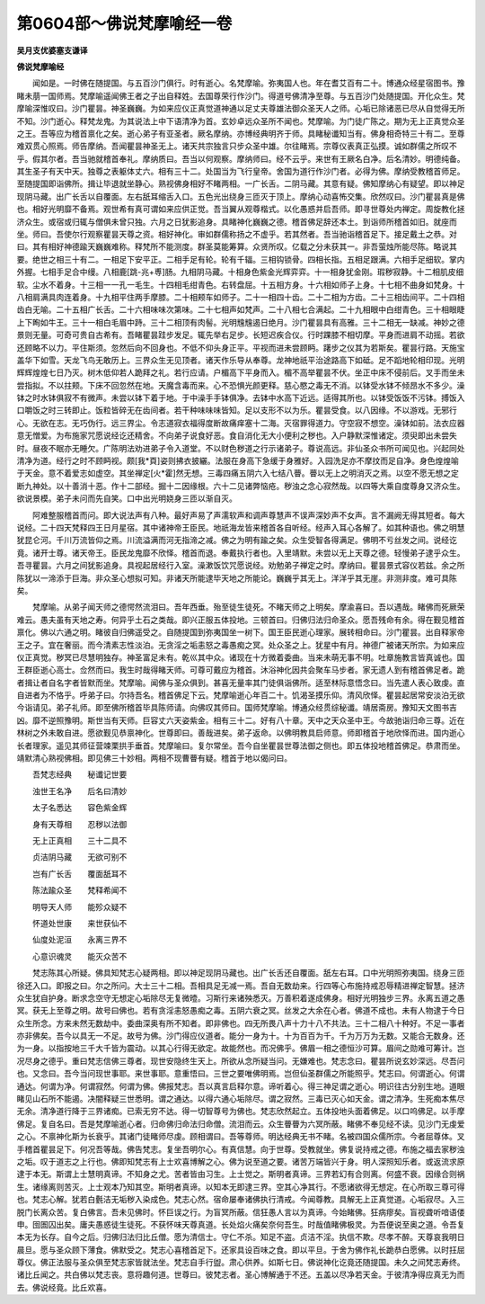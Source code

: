 第0604部～佛说梵摩喻经一卷
==============================

**吴月支优婆塞支谦译**

**佛说梵摩喻经**


　　闻如是。一时佛在随提国。与五百沙门俱行。时有逝心。名梵摩喻。弥夷国人也。年在耆艾百有二十。博通众经星宿图书。豫睹未萠一国师焉。梵摩喻遥闻佛王者之子出自释姓。去国尊荣行作沙门。得道号佛清净至尊。与五百沙门处随提国。开化众生。梵摩喻深惟叹曰。沙门瞿昙。神圣巍巍。为如来应仪正真觉道神通以足丈夫尊雄法御众圣天人之师。心垢已除诸恶已尽从自觉得无所不知。沙门逝心。释梵龙鬼。为其说法上中下语清净为首。玄妙卓远众圣所不闻也。梵摩喻。为门徒广陈之。期为无上正真觉众圣之王。吾等应为稽首禀化之矣。逝心弟子有亚圣者。厥名摩纳。亦博经典明齐于师。具睹秘谶知当有。佛身相奇特三十有二。至尊难双贯心照焉。师告摩纳。吾闻瞿昙神圣无上。诸天共宗独言只步众圣中雄。尔往睹焉。宗尊仪表真正弘摸。诚如群儒之所叹不乎。假其尔者。吾当驰就稽首奉礼。摩纳质曰。吾当以何观察。摩纳师曰。经不云乎。来世有王厥名白净。后名清妙。明德纯备。其生圣子有天中天。独尊之表躯体丈六。相有三十二。处国当为飞行皇帝。舍国为道行作沙门者。必得为佛。摩纳受教稽首师足。至随提国即诣佛所。揖让毕退就坐静心。熟视佛身相好不睹两相。一广长舌。二阴马藏。其意有疑。佛知摩纳心有疑望。即以神足现阴马藏。出广长舌以自覆面。左右舐耳缩舌入口。五色光出绕身三匝灭于顶上。摩纳心动喜怖交集。欣然叹曰。沙门瞿昙真是佛也。相好光明靡不备焉。观世希有真可谓如来应供正觉。吾当翼从观尊楷式。以化愚惑并启吾师。即寻世尊处内禅定。周旋教化拯济众生。或宿或归辄与僧俱未曾只独。六月之日犹影追身。具睹神化巍巍之德。稽首佛足辞还本土。到诣师所稽首如旧。就座而坐。师曰。吾使尔行观察瞿昙天尊之资。相好神化。审如群儒称扬之不虚乎。若其然者。吾当驰诣稽首足下。接足戴土之恭。对曰。其有相好神德踰天巍巍难称。释梵所不能测度。群圣莫能筹算。众贤所叹。亿载之分未获其一。非吾萤烛所能尽陈。略说其要。绝世之相三十有二。一相足下安平正。二相手足有轮。轮有千辐。三相钩锁骨。四相长指。五相足跟满。六相手足细软。掌内外握。七相手足合中缦。八相鹿[跳-兆+尃]肠。九相阴马藏。十相身色紫金光辉弈弈。十一相身犹金刚。瑕秽寂静。十二相肌皮细软。尘水不着身。十三相一一孔一毛生。十四相毛绀青色。右转盘屈。十五相方身。十六相如师子上身。十七相不曲身如梵身。十八相肩满具肉连着身。十九相平住两手摩膝。二十相颊车如师子。二十一相四十齿。二十二相为方齿。二十三相齿间平。二十四相齿白无喻。二十五相广长舌。二十六相味味次第味。二十七相声如梵声。二十八相七合满起。二十九相眼中白绀青色。三十相眼睫上下眴如牛王。三十一相白毛眉中跱。三十二相顶有肉髻。光明韑韑遏日绝月。沙门瞿昙具有高雅。三十二相无一缺减。神妙之德景则无量。可奇可贵自古希有。吾睹瞿昙跬步发足。辄先举右足步。长短迟疾合仪。行时踝膝不相切摩。平身而进肩不动摇。若欲还顾略不以力。平住斯须。忽然后向不回身也。不低不仰头身正平。平视而进未尝顾眄。躇步之仪其为若斯矣。瞿昙行路。天施宝盖华下如雪。天龙飞鸟无敢历上。三界众生无见顶者。诸天作乐导从奉尊。龙神地祇平治途路高下如砥。足不蹈地轮相印现。光明辉辉煌煌七日乃灭。树木低仰若人跪拜之礼。若行应请。户楣高下平身而入。楣不高举瞿昙不伏。坐正中床不侵前后。叉手而坐未尝指拟。不以拄颊。下床不回忽然在地。天魔含毒而来。心不恐惧光颜更释。慈心愍之毒无不消。以钵受水钵不倾昂水不多少。澡钵之时水钵俱寂不有微声。未尝以钵下着于地。于中澡手手钵俱净。去钵中水高下近远。适得其所也。以钵受饭饭不污钵。搏饭入口嚼饭之时三转即止。饭粒皆碎无在齿间者。若干种味味味皆知。足以支形不以为乐。瞿昙受食。以八因缘。不以游戏。无邪行心。无欲在志。无巧伪行。远三界尘。令志道寂衣福得度断故痛痒塞十二海。灭宿罪得道力。守空寂不想空。澡钵如前。法衣应器意无憎爱。为布施家咒愿说经讫还精舍。不向弟子说食好恶。食自消化无大小便利之秽也。入户静默深惟诸定。须臾即出未尝失时。昼夜不眠亦无睡欠。广陈明法劝进弟子令入道堂。不以财色秽道之行示诸弟子。尊说高远。非仙圣众书所可闻见也。兴起同处清净为道。经行之时不顾眄视。颇[我*頁]姿则拂衣披纚。法服在身高下急缓于身雅好。入园洗足亦不摩抆而足自净。身色煌煌喻于天金。意不着爱志如虚空。其坐禅定[火*霍]然无想。三毒四痛五阴六入七结八瞢。瞢以无上之明消灭之焉。以空不愿无想之定断九神处。以十善消十恶。作十二部经。掘十二因缘根。六十二见诸弊恼疮。秽浊之念心寂然哉。以四等大乘自度尊身又济众生。欲说景模。弟子未问而先自笑。口中出光明娆身三匝以渐自灭。

　　阿难整服稽首而问。即大说法声有八种。最好声易了声濡软声和调声尊慧声不误声深妙声不女声。言不漏阙无得其短者。每大说经。二十四天梵释四王日月星宿。其中诸神帝王臣民。地祇海龙皆来稽首各自听经。经声入耳心各解了。如其种语也。佛之明慧犹昆仑河。千川万流皆仰之焉。川流溢满而河无指渧之减。佛之为明有踰之矣。众生受智各得满足。佛明不亏丝发之间。说经讫竟。诸开士尊。诸天帝王。臣民龙鬼靡不欣怿。稽首而退。奉戴执行者也。入里靖默。未尝以无上天尊之德。轻慢弟子逮乎众生。吾寻瞿昙。六月之间犹影追身。具视起居经行入室。澡漱饭饮咒愿说经。劝勉弟子禅定之时。摩纳曰。瞿昙景式容仪若兹。余之所陈犹以一渧添于巨海。非众圣心想拟可知。非诸天所能逮毕天地之所能论。巍巍乎其无上。洋洋乎其无崖。非测非度。难可具陈矣。

　　梵摩喻。从弟子闻天师之德愕然流泪曰。吾年西垂。殆至徒生徒死。不睹天师之上明矣。摩渝喜曰。吾以遇哉。睹佛而死厥荣难云。愚夫虽有天地之寿。何异乎土石之类哉。即兴正服五体投地。三顿首曰。归佛归法归命圣众。愿吾残命有余。得在觐见稽首禀化。佛以六通之明。睹彼自归佛遥受之。自随提国到弥夷国坐一树下。国王臣民逝心理家。展转相命曰。沙门瞿昙。出自释家帝王之子。宜在奢丽。而今清素志性淡泊。无贪淫之垢恚怒之毒愚痴之冥。处众圣之上。犹星中有月。神德广被诸天所宗。为如来应仪正真觉。秽冥已尽慧明独存。神圣富足未有。乾巛其中众。诸现在十方微着委曲。当来未萌无事不明。吐章施教言皆真诚也。国王群臣逝心高士。佥然而曰。我生时哉得睹天师。可尊可戴应为稽首。沐浴神化因共会聚车马步者。家无遗人到有稽首佛足者。跪者揖让者自名字者皆默而坐。梵摩喻。闻佛与圣众俱到。甚喜无量率其门徒俱诣佛所。适至林际意悟念曰。当先遣人表心致虔。直自进者为不恪乎。呼弟子曰。尔持吾名。稽首佛足下云。梵摩喻逝心年百二十。饥渴圣摸乐仰。清风欣怿。瞿昙起居常安淡泊无欲今诣请见。弟子礼师。即至佛所稽首毕具陈师请。向佛叹其师曰。国师梵摩喻。博通众经贯综秘谶。靖居斋房。豫知天文图书吉凶。靡不逆照豫明。斯世当有天师。巨容丈六天姿紫金。相有三十二。好有八十章。天中之天众圣中王。今故驰诣归命三尊。近在林树之外未敢自进。愿欲觐见恭禀神化。世尊即曰。善哉进矣。弟子返命。以佛明教具启师意。师即稽首于地欣怿而进。国内逝心长者理家。遥见其师征营竦栗拱手垂首。梵摩喻曰。复尔常坐。吾今自坐瞿昙世尊法御之侧也。即五体投地稽首佛足。恭肃而坐。靖默清心熟视佛相。即见佛三十妙相。两相不现曹瞢有疑。稽首于地以偈问曰。

　　吾梵志经典　　秘谶记世要

　　浊世王名净　　后名曰清妙

　　太子名悉达　　容色紫金辉

　　身有天尊相　　忍秽以法御

　　无上正真相　　三十二具不

　　贞洁阴马藏　　无欲可别不

　　岂有广长舌　　覆面舐耳不

　　陈法踰众圣　　梵释希闻不

　　明导天人师　　能殄众疑不

　　怀道处世康　　来世获仙不

　　仙度处泥洹　　永离三界不

　　心意识魂灵　　能灭众苦不

　　梵志陈其心所疑。佛具知梵志心疑两相。即以神足现阴马藏也。出广长舌还自覆面。舐左右耳。口中光明照弥夷国。绕身三匝徐还入口。即报之曰。尔之所问。大士三十二相。吾相具足无减一焉。吾自无数劫来。行四等心布施持戒忍辱精进禅定智慧。拯济众生犹自护身。断求念空守无想定心垢除尽无复微曀。习斯行来诸殃悉灭。万善积着遂成佛身。相好光明独步三界。永离五道之愚冥。获无上至尊之明。故号曰佛也。若有贪淫恚怒愚痴之毒。五阴六衰之冥。丝发之大余在心者。佛道不成也。未有人物逮于今日众生所念。方来未然无数劫中。委曲深奥有所不知者。即非佛也。四无所畏八声十力十八不共法。三十二相八十种好。不足一事者亦非佛矣。吾今以具无一不足。故号为佛。沙门得应仪道者。能分一身为十。十为百百为千。千为万万为无数。又能合无数身。还为一身。以指按地三千大千皆为震动。以其心行得无欲定。故能然也。而况佛乎。佛眉一相之德恒沙可算。眉间之勋难可筹计。岂况尽身之德乎。重曰梵志信佛三尊者。现世安隐终生天上。所欲从念所疑当问。无嫌难也。梵志念曰。瞿昙所说玄妙深远。尽吾问也。又念曰。吾今当问现世事耶。来世事耶。意重悟曰。三世之要唯佛明焉。岂但仙圣群儒之所能照乎。梵志曰。何谓逝心。何谓通达。何谓为净。何谓寂然。何谓为佛。佛报梵志。吾以真言启释尔意。谛听着心。得三神足谓之逝心。明识往古分别生地。道眼睹见山石所不能遏。决闇释疑三世悉明。谓之通达。以得六通心垢除尽。谓之寂然。三毒已灭心如天金。谓之清净。生死痴本焦尽无余。清净道行降于三界诸痴。已索无穷不达。得一切智尊号为佛也。梵志欣然起立。五体投地头面着佛足。以口呜佛足。以手摩佛足。复自名曰。吾是梵摩喻逝心者。归命佛归命法归命僧。流泪而云。众生瞢瞢为六冥所蔽。睹佛不奉见经不读。见沙门无虔爱之心。不禀神化斯为长衰乎。其诸门徒睹师尽虔。顾相谓曰。吾等尊师。明达经典无书不睹。名被四国众儒所宗。今者屈尊体。叉手稽首瞿昙足下。何况吾等哉。佛告梵志。复坐吾明尔心。有真信慧。向于世尊。受教就坐。佛复说持戒之德。布施之福去家秽浊之垢。叹于道志之上行也。佛即知梵志有上士欢喜博解之心。佛为说至道之要。诸苦万端皆兴于身。明人深照知乐者。或返流求原逮于本无。斯谓上士慧明真谛。不知身之尤。苦者皆由习生。上士觉之。斯明者真谛。三界若幻有合则离。何盛不衰。因缘合则祸生。诸缘离则苦灭。上士观本乃知其空。斯明者真谛。以知本无即逮三界。空其心净其行。不愿诸欲得无想定。在心所取三尊可得也。梵志心解。犹若白氎洁无垢秽入染成色。梵志心然。宿命屡奉诸佛执行清戒。今闻尊教。具解无上正真觉道。心垢寂尽。入三脱门长离众苦。复白佛言。吾未见佛时。怀巨误之行。为盲冥所蔽。信狂愚人言以为真谛。今始睹佛。狂病瘳矣。盲视聋听喑语偻申。囹圄囚出矣。庸夫愚惑徒生徒死。不获怀味天尊真道。长处焰火痛矣奈何吾生。时哉值睹佛极灵。为吾便说至奥之道。令吾复本无为长存。自今之后。归佛归法归比丘僧。愿为清信士。守仁不杀。知足不盗。贞洁不淫。执信不欺。尽孝不醉。天尊哀我明日晨旦。愿与圣众顾下薄食。佛默受之。梵志心喜稽首足下。还家具设百味之食。即以平旦。于舍为佛作礼长跪恭白愿佛。以时抂屈尊仪。佛正法服与圣众俱至梵志家皆就法坐。梵志自手行盥。肃心供养。如斯七日。佛说神化讫竟还随提国。未久之间梵志寿终。诸比丘闻之。共白佛以梵志丧。意将趣何道。世尊曰。彼梵志者。圣心博解通于不还。五盖以尽净若天金。于彼清净得应真无为而去。佛说经竟。比丘欢喜。
